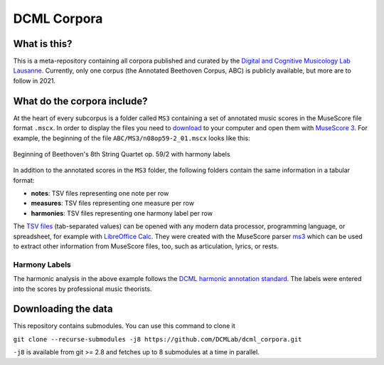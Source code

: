 ============
DCML Corpora
============

What is this?
=============

This is a meta-repository containing all corpora published and curated by the `Digital and Cognitive Musicology Lab Lausanne <https://www.epfl.ch/labs/dcml/>`__. Currently, only one corpus (the Annotated Beethoven Corpus, ABC) is publicly available, but more are to follow in 2021.

What do the corpora include?
============================

At the heart of every subcorpus is a folder called ``MS3`` containing a set of annotated music scores in the MuseScore file format ``.mscx``. In order to display the files you need to `download`_ to your computer and open them with `MuseScore 3 <https://musescore.org/download>`__. For example, the beginning of the file ``ABC/MS3/n08op59-2_01.mscx`` looks like this:

.. figure:: img/ABC_n08op59-2_01.png
    :alt: Beginning of Beethoven's 8th String Quartet op. 59/2
    :align: center

    Beginning of Beethoven's 8th String Quartet op. 59/2 with harmony labels

In addition to the annotated scores in the ``MS3`` folder, the following folders contain the same information in a tabular format:

* **notes**: TSV files representing one note per row
* **measures**: TSV files representing one measure per row
* **harmonies**: TSV files representing one harmony label per row

The `TSV files <https://en.wikipedia.org/wiki/Tab-separated_values>`__ (tab-separated values) can be opened with any modern data processor, programming language, or spreadsheet, for example with `LibreOffice Calc <https://www.libreoffice.org/discover/calc/>`__. They were created with the MuseScore parser `ms3 <https://github.com/johentsch/ms3>`__ which can be used to extract other information from MuseScore files, too, such as articulation, lyrics, or rests.

Harmony Labels
--------------

The harmonic analysis in the above example follows the `DCML harmonic annotation standard <https://github.com/DCMLab/standards>`__. The labels were entered into the scores by professional music theorists.



.. _download:

Downloading the data
====================

This repository contains submodules. You can use this command to clone it

``git clone --recurse-submodules -j8 https://github.com/DCMLab/dcml_corpora.git``

``-j8`` is available from git >= 2.8 and fetches up to 8 submodules at a time in parallel.
